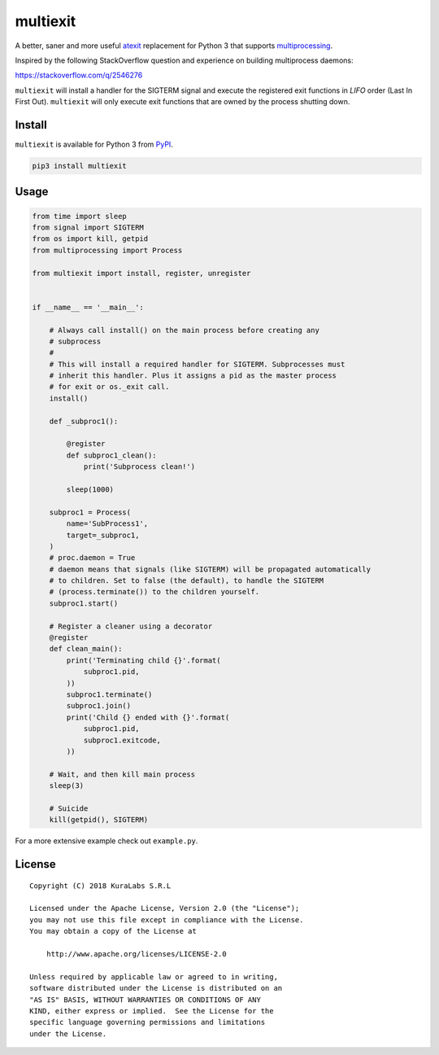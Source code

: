 =========
multiexit
=========

A better, saner and more useful atexit_ replacement for Python 3 that supports
multiprocessing_.

Inspired by the following StackOverflow question and experience on building
multiprocess daemons:

https://stackoverflow.com/q/2546276

.. _atexit: https://docs.python.org/3/library/atexit.html
.. _multiprocessing: https://docs.python.org/3/library/multiprocessing.html

``multiexit`` will install a handler for the SIGTERM signal and execute the
registered exit functions in *LIFO* order (Last In First Out). ``multiexit``
will only execute exit functions that are owned by the process shutting down.


Install
=======

``multiexit`` is available for Python 3 from PyPI_.

.. _PyPI: https://pypi.python.org/pypi/multiexit/

.. code-block:: sh

    pip3 install multiexit


Usage
=====

.. code-block:: python

    from time import sleep
    from signal import SIGTERM
    from os import kill, getpid
    from multiprocessing import Process

    from multiexit import install, register, unregister


    if __name__ == '__main__':

        # Always call install() on the main process before creating any
        # subprocess
        #
        # This will install a required handler for SIGTERM. Subprocesses must
        # inherit this handler. Plus it assigns a pid as the master process
        # for exit or os._exit call.
        install()

        def _subproc1():

            @register
            def subproc1_clean():
                print('Subprocess clean!')

            sleep(1000)

        subproc1 = Process(
            name='SubProcess1',
            target=_subproc1,
        )
        # proc.daemon = True
        # daemon means that signals (like SIGTERM) will be propagated automatically
        # to children. Set to false (the default), to handle the SIGTERM
        # (process.terminate()) to the children yourself.
        subproc1.start()

        # Register a cleaner using a decorator
        @register
        def clean_main():
            print('Terminating child {}'.format(
                subproc1.pid,
            ))
            subproc1.terminate()
            subproc1.join()
            print('Child {} ended with {}'.format(
                subproc1.pid,
                subproc1.exitcode,
            ))

        # Wait, and then kill main process
        sleep(3)

        # Suicide
        kill(getpid(), SIGTERM)

For a more extensive example check out ``example.py``.


License
=======

::

   Copyright (C) 2018 KuraLabs S.R.L

   Licensed under the Apache License, Version 2.0 (the "License");
   you may not use this file except in compliance with the License.
   You may obtain a copy of the License at

       http://www.apache.org/licenses/LICENSE-2.0

   Unless required by applicable law or agreed to in writing,
   software distributed under the License is distributed on an
   "AS IS" BASIS, WITHOUT WARRANTIES OR CONDITIONS OF ANY
   KIND, either express or implied.  See the License for the
   specific language governing permissions and limitations
   under the License.
